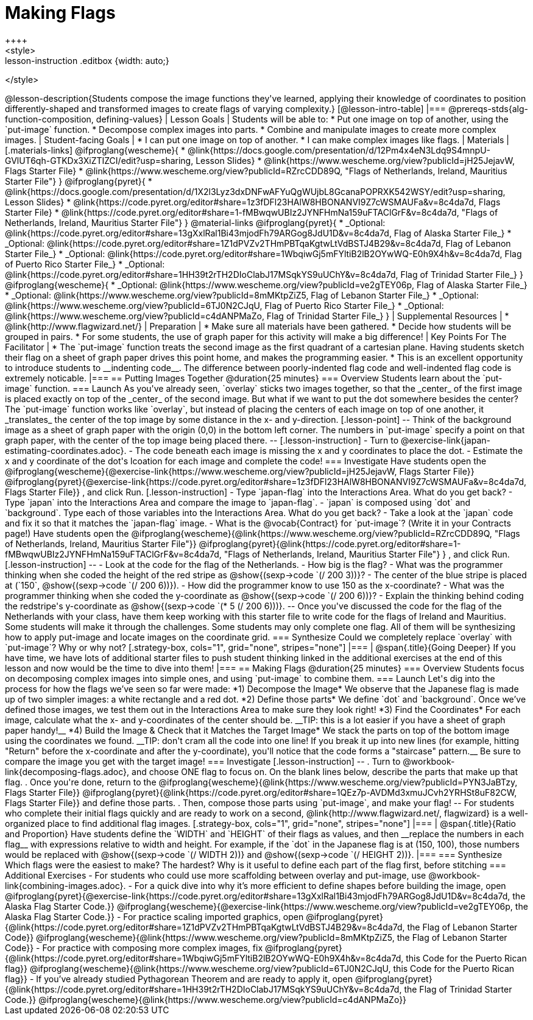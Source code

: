 = Making Flags
++++
<style>
.whiteBG img {background: white;}
.strategy-box .editbox { width: auto; }
.lesson-instruction .editbox {width: auto;}
</style>
++++

@lesson-description{Students compose the image functions they've learned, applying their knowledge of coordinates to position differently-shaped and transformed images to create flags of varying complexity.}

[@lesson-intro-table]
|===
@prereqs-stds{alg-function-composition, defining-values}

| Lesson Goals
| Students will be able to:

* Put one image on top of another, using the `put-image` function.
* Decompose complex images into parts. 
* Combine and manipulate images to create more complex images.

| Student-facing Goals
|
* I can put one image on top of another.
* I can make complex images like flags.

| Materials
|[.materials-links]

@ifproglang{wescheme}{
* @link{https://docs.google.com/presentation/d/12Pm4x4eN3Ldq9S4mnpU-GVlUT6qh-GTKDx3XiZTIZCI/edit?usp=sharing, Lesson Slides}
*  @link{https://www.wescheme.org/view?publicId=jH25JejavW, Flags Starter File} 
* @link{https://www.wescheme.org/view?publicId=RZrcCDD89Q, "Flags of Netherlands, Ireland, Mauritius Starter File"}
}

@ifproglang{pyret}{
* @link{https://docs.google.com/presentation/d/1X2l3Lyz3dxDNFwAFYuQgWUjbL8GcanaPOPRXK542WSY/edit?usp=sharing, Lesson Slides}
* @link{https://code.pyret.org/editor#share=1z3fDFl23HAlW8HBONANVI9Z7cWSMAUFa&v=8c4da7d, Flags Starter File}
* @link{https://code.pyret.org/editor#share=1-fMBwqwUBIz2JYNFHmNa159uFTAClGrF&v=8c4da7d, "Flags of Netherlands, Ireland, Mauritius Starter File"}
}

@material-links

@ifproglang{pyret}{
* _Optional: @link{https://code.pyret.org/editor#share=13gXxlRal1Bi43mjodFh79ARGog8JdU1D&v=8c4da7d, Flag of Alaska Starter File_}
* _Optional: @link{https://code.pyret.org/editor#share=1Z1dPVZv2THmPBTqaKgtwLtVdBSTJ4B29&v=8c4da7d, Flag of Lebanon Starter File_}
* _Optional: @link{https://code.pyret.org/editor#share=1WbqiwGj5mFYltiB2lB2OYwWQ-E0h9X4h&v=8c4da7d, Flag of Puerto Rico Starter File_}
* _Optional: @link{https://code.pyret.org/editor#share=1HH39t2rTH2DIoClabJ17MSqkYS9uUChY&v=8c4da7d, Flag of Trinidad Starter File_}
}

@ifproglang{wescheme}{
* _Optional: @link{https://www.wescheme.org/view?publicId=ve2gTEY06p, Flag of Alaska Starter File_}
* _Optional: @link{https://www.wescheme.org/view?publicId=8mMKtpZiZ5, Flag of Lebanon Starter File_}
* _Optional: @link{https://www.wescheme.org/view?publicId=6TJ0N2CJqU, Flag of Puerto Rico Starter File_}
* _Optional: @link{https://www.wescheme.org/view?publicId=c4dANPMaZo, Flag of Trinidad Starter File_}
}



| Supplemental Resources
|
* @link{http://www.flagwizard.net/}

| Preparation
|
* Make sure all materials have been gathered.
* Decide how students will be grouped in pairs.
* For some students, the use of graph paper for this activity will make a big difference!

| Key Points For The Facilitator
|
* The `put-image` function treats the second image as the first quadrant of a cartesian plane. Having students sketch their flag on a sheet of graph paper drives this point home, and makes the programming easier.
* This is an excellent opportunity to introduce students to __indenting code__. The difference between poorly-indented flag code and well-indented flag code is extremely noticable.
|===


== Putting Images Together @duration{25 minutes}

=== Overview
Students learn about the `put-image` function.

=== Launch
As you've already seen, `overlay` sticks two images together, so that the _center_ of the first image is placed exactly on top of the _center_ of the second image. But what if we want to put the dot somewhere besides the center?

The `put-image` function works like `overlay`, but instead of placing the centers of each image on top of one another, it _translates_ the center of the top image by some distance in the x- and y-direction.

[.lesson-point]
--
Think of the background image as a sheet of graph paper with the origin (0,0) in the bottom left corner.

The numbers in `put-image` specify a point on that graph paper, with the center of the top image being placed there.
--

[.lesson-instruction]
- Turn to @exercise-link{japan-estimating-coordinates.adoc}. 
- The code beneath each image is missing the x and y coordinates to place the dot.  
- Estimate the x and y coordinate of the dot's lcoation for each image and complete the code!

=== Investigate

Have students open the
@ifproglang{wescheme}{@exercise-link{https://www.wescheme.org/view?publicId=jH25JejavW, Flags Starter File}}
@ifproglang{pyret}{@exercise-link{https://code.pyret.org/editor#share=1z3fDFl23HAlW8HBONANVI9Z7cWSMAUFa&v=8c4da7d, Flags Starter File}}
, and click Run. 

[.lesson-instruction]
- Type `japan-flag` into the Interactions Area. What do you get back?
- Type `japan` into the Interactions Area and compare the image to `japan-flag`.
- `japan` is composed using `dot` and `background`. Type each of those variables into the Interactions Area. What do you get back?
- Take a look at the `japan` code and fix it so that it matches the `japan-flag` image.
- What is the @vocab{Contract} for `put-image`? (Write it in your Contracts page!)

Have students open the
@ifproglang{wescheme}{@link{https://www.wescheme.org/view?publicId=RZrcCDD89Q, "Flags of Netherlands, Ireland, Mauritius Starter File"}}
@ifproglang{pyret}{@link{https://code.pyret.org/editor#share=1-fMBwqwUBIz2JYNFHmNa159uFTAClGrF&v=8c4da7d, "Flags of Netherlands, Ireland, Mauritius Starter File"} }
, and click Run. 

[.lesson-instruction]
--
- Look at the code for the flag of the Netherlands.
- How big is the flag?
- What was the programmer thinking when she coded the height of the red stripe as @show{(sexp->code `(/ 200 3))}?
- The center of the blue stripe is placed at (`150`, @show{(sexp->code `(/ 200 6))}).
- How did the programmer know to use 150 as the x-coordinate?
- What was the programmer thinking when she coded the y-coordinate as @show{(sexp->code `(/ 200 6))}?
- Explain the thinking behind coding the redstripe's y-coordinate as @show{(sexp->code `(* 5 (/ 200 6)))}.
--

Once you've discussed the code for the flag of the Netherlands with your class, have them keep working with this starter file to write code for the flags of Ireland and Mauritius.  Some students will make it through the challenges. Some students may only complete one flag. All of them will be synthesizing how to apply put-image and locate images on the coordinate grid.

=== Synthesize

Could we completely replace `overlay` with `put-image`? Why or why not?

[.strategy-box, cols="1", grid="none", stripes="none"]
|===
|
@span{.title}{Going Deeper}

If you have time, we have lots of additional starter files to push student thinking linked in the additional exercises at the end of this lesson and now would be the time to dive into them!
|===

== Making Flags @duration{25 minutes}

=== Overview
Students focus on decomposing complex images into simple ones, and using `put-image` to combine them.

=== Launch
Let's dig into the process for how the flags we’ve seen so far were made:

*1) Decompose the Image*

We observe that the Japanese flag is made up of two simpler images: a white rectangle and a red dot.

*2) Define those parts*

We define `dot` and `background`. Once we’ve defined those images, we test them out in the Interactions Area to make sure they look right!


*3) Find the Coordinates*

For each image, calculate what the x- and y-coordinates of the center should be. __TIP: this is a lot easier if you have a sheet of graph paper handy!__



*4) Build the Image & Check that it Matches the Target Image*

We stack the parts on top of the bottom image using the coordinates we found.
 __TIP: don't cram all the code into one line! If you break it up into new lines (for example, hitting "Return" before the x-coordinate and after the y-coordinate), you'll notice that the code forms a "staircase" pattern.__ Be sure to compare the image you get with the target image!

=== Investigate
[.lesson-instruction]
--
. Turn to @workbook-link{decomposing-flags.adoc}, and choose ONE flag to focus on. On the blank lines below, describe the parts that make up that flag.

. Once you're done, return to the 
@ifproglang{wescheme}{@link{https://www.wescheme.org/view?publicId=PYN3JaBTzy, Flags Starter File}}
@ifproglang{pyret}{@link{https://code.pyret.org/editor#share=1QEz7p-AVDMd3xmuJCvh2YRHSt8uF82CW, Flags Starter File}}
and define those parts.

. Then, compose those parts using `put-image`, and make your flag!
--

For students who complete their initial flags quickly and are ready to work on a second, @link{http://www.flagwizard.net/, flagwizard} is a well-organized place to find additional flag images.

[.strategy-box, cols="1", grid="none", stripes="none"]
|===
|
@span{.title}{Ratio and Proportion}

Have students define the `WIDTH` and `HEIGHT` of their flags as values, and then __replace the numbers in each flag__ with expressions relative to width and height. For example, if the `dot` in the Japanese flag is at (150, 100), those numbers would be replaced with @show{(sexp->code `(/ WIDTH 2))} and @show{(sexp->code `(/ HEIGHT 2))}.
|===

=== Synthesize
Which flags were the easiest to make? The hardest?

Why is it useful to define each part of the flag first, before stitching 

=== Additional Exercises

-	For students who could use more scaffolding between overlay and put-image, use @workbook-link{combining-images.adoc}.

-	For a quick dive into why it’s more efficient to define shapes before building the image, open 
@ifproglang{pyret}{@exercise-link{https://code.pyret.org/editor#share=13gXxlRal1Bi43mjodFh79ARGog8JdU1D&v=8c4da7d, the Alaska Flag Starter Code.}} 
@ifproglang{wescheme}{@exercise-link{https://www.wescheme.org/view?publicId=ve2gTEY06p, the Alaska Flag Starter Code.}}

-	For practice scaling imported graphics, open @ifproglang{pyret}{@link{https://code.pyret.org/editor#share=1Z1dPVZv2THmPBTqaKgtwLtVdBSTJ4B29&v=8c4da7d, the Flag of Lebanon Starter Code}}
@ifproglang{wescheme}{@link{https://www.wescheme.org/view?publicId=8mMKtpZiZ5, the Flag of Lebanon Starter Code}}

-	For practice with composing more complex images, fix @ifproglang{pyret}{@link{https://code.pyret.org/editor#share=1WbqiwGj5mFYltiB2lB2OYwWQ-E0h9X4h&v=8c4da7d, this Code for the Puerto Rican flag}}
@ifproglang{wescheme}{@link{https://www.wescheme.org/view?publicId=6TJ0N2CJqU, this Code for the Puerto Rican flag}}

-	If you’ve already studied Pythagorean Theorem and are ready to apply it, open @ifproglang{pyret}{@link{https://code.pyret.org/editor#share=1HH39t2rTH2DIoClabJ17MSqkYS9uUChY&v=8c4da7d, the Flag of Trinidad Starter Code.}} 
@ifproglang{wescheme}{@link{https://www.wescheme.org/view?publicId=c4dANPMaZo}}


